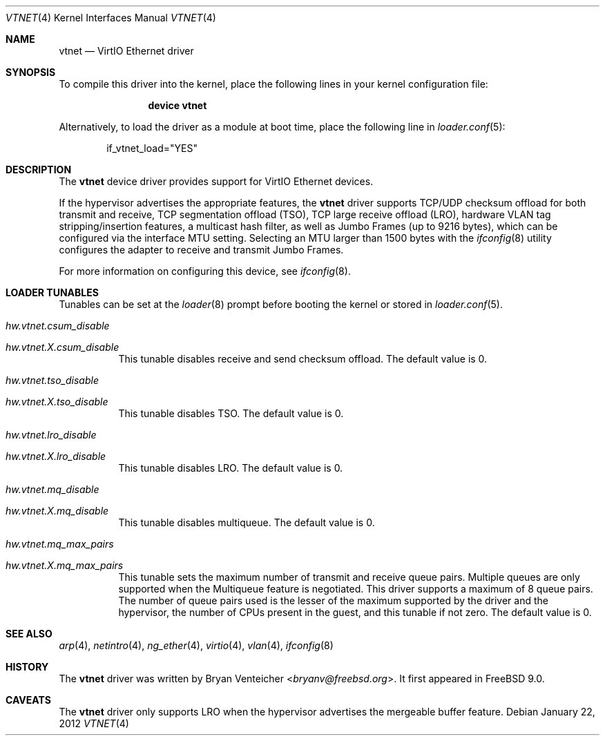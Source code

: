 .\" Copyright (c) 2011 Bryan Venteicher
.\" All rights reserved.
.\"
.\" Redistribution and use in source and binary forms, with or without
.\" modification, are permitted provided that the following conditions
.\" are met:
.\" 1. Redistributions of source code must retain the above copyright
.\"    notice, this list of conditions and the following disclaimer.
.\" 2. Redistributions in binary form must reproduce the above copyright
.\"    notice, this list of conditions and the following disclaimer in the
.\"    documentation and/or other materials provided with the distribution.
.\"
.\" THIS SOFTWARE IS PROVIDED BY THE AUTHOR AND CONTRIBUTORS ``AS IS'' AND
.\" ANY EXPRESS OR IMPLIED WARRANTIES, INCLUDING, BUT NOT LIMITED TO, THE
.\" IMPLIED WARRANTIES OF MERCHANTABILITY AND FITNESS FOR A PARTICULAR PURPOSE
.\" ARE DISCLAIMED.  IN NO EVENT SHALL THE AUTHOR OR CONTRIBUTORS BE LIABLE
.\" FOR ANY DIRECT, INDIRECT, INCIDENTAL, SPECIAL, EXEMPLARY, OR CONSEQUENTIAL
.\" DAMAGES (INCLUDING, BUT NOT LIMITED TO, PROCUREMENT OF SUBSTITUTE GOODS
.\" OR SERVICES; LOSS OF USE, DATA, OR PROFITS; OR BUSINESS INTERRUPTION)
.\" HOWEVER CAUSED AND ON ANY THEORY OF LIABILITY, WHETHER IN CONTRACT, STRICT
.\" LIABILITY, OR TORT (INCLUDING NEGLIGENCE OR OTHERWISE) ARISING IN ANY WAY
.\" OUT OF THE USE OF THIS SOFTWARE, EVEN IF ADVISED OF THE POSSIBILITY OF
.\" SUCH DAMAGE.
.\"
.\" $NQC$
.\"
.Dd January 22, 2012
.Dt VTNET 4
.Os
.Sh NAME
.Nm vtnet
.Nd VirtIO Ethernet driver
.Sh SYNOPSIS
To compile this driver into the kernel,
place the following lines in your
kernel configuration file:
.Bd -ragged -offset indent
.Cd "device vtnet"
.Ed
.Pp
Alternatively, to load the driver as a
module at boot time, place the following line in
.Xr loader.conf 5 :
.Bd -literal -offset indent
if_vtnet_load="YES"
.Ed
.Sh DESCRIPTION
The
.Nm
device driver provides support for VirtIO Ethernet devices.
.Pp
If the hypervisor advertises the appropriate features, the
.Nm
driver supports TCP/UDP checksum offload for both transmit and receive,
TCP segmentation offload (TSO), TCP large receive offload (LRO),
hardware VLAN tag stripping/insertion features, a multicast hash filter,
as well as Jumbo Frames (up to 9216 bytes), which can be
configured via the interface MTU setting.
Selecting an MTU larger than 1500 bytes with the
.Xr ifconfig 8
utility configures the adapter to receive and transmit Jumbo Frames.
.Pp
For more information on configuring this device, see
.Xr ifconfig 8 .
.Sh LOADER TUNABLES
Tunables can be set at the
.Xr loader 8
prompt before booting the kernel or stored in
.Xr loader.conf 5 .
.Bl -tag -width "xxxxxx"
.It Va hw.vtnet.csum_disable
.It Va hw.vtnet. Ns Ar X Ns Va .csum_disable
This tunable disables receive and send checksum offload.
The default value is 0.
.It Va hw.vtnet.tso_disable
.It Va hw.vtnet. Ns Ar X Ns Va .tso_disable
This tunable disables TSO.
The default value is 0.
.It Va hw.vtnet.lro_disable
.It Va hw.vtnet. Ns Ar X Ns Va .lro_disable
This tunable disables LRO.
The default value is 0.
.It Va hw.vtnet.mq_disable
.It Va hw.vtnet. Ns Ar X Ns Va .mq_disable
This tunable disables multiqueue.
The default value is 0.
.It Va hw.vtnet.mq_max_pairs
.It Va hw.vtnet. Ns Ar X Ns Va .mq_max_pairs
This tunable sets the maximum number of transmit and receive queue pairs.
Multiple queues are only supported when the Multiqueue feature is negotiated.
This driver supports a maximum of 8 queue pairs.
The number of queue pairs used is the lesser of the maximum supported by the
driver and the hypervisor, the number of CPUs present in the guest, and this
tunable if not zero.
The default value is 0.
.El
.Sh SEE ALSO
.Xr arp 4 ,
.Xr netintro 4 ,
.Xr ng_ether 4 ,
.Xr virtio 4 ,
.Xr vlan 4 ,
.Xr ifconfig 8
.Sh HISTORY
The
.Nm
driver was written by
.An Bryan Venteicher Aq Mt bryanv@freebsd.org .
It first appeared in
.Fx 9.0 .
.Sh CAVEATS
The
.Nm
driver only supports LRO when the hypervisor advertises the
mergeable buffer feature.
